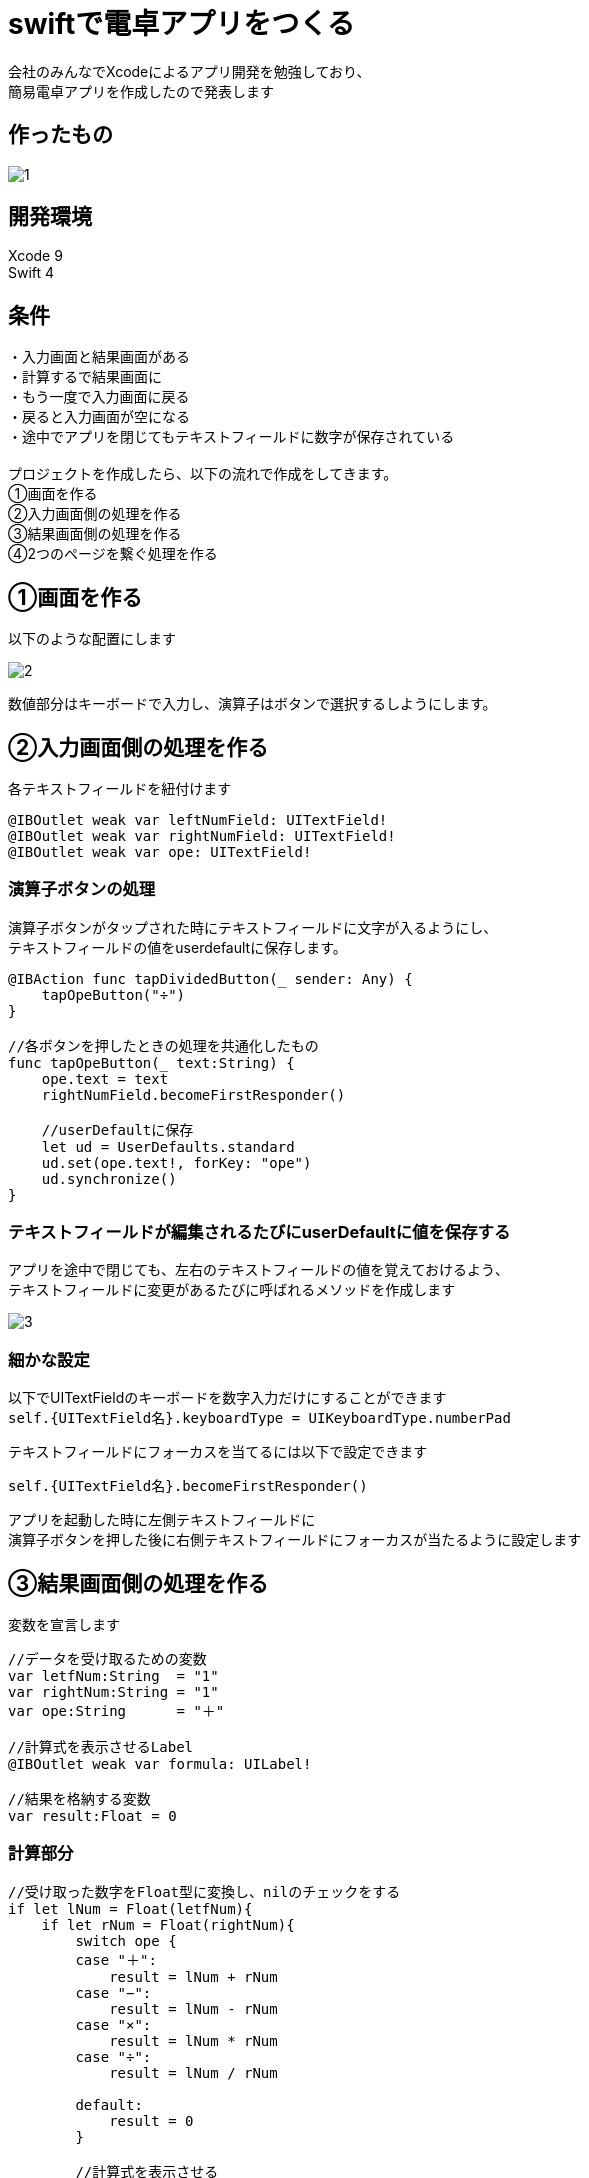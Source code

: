 = swiftで電卓アプリをつくる

:published_at: 2018-01-06
:hp-alt-title: calculator app with Swift
:hp-tags: Xcode,Swift,iOS,AMI


会社のみんなでXcodeによるアプリ開発を勉強しており、 +
簡易電卓アプリを作成したので発表します +

## 作ったもの
image::ami/20180106/1.gif[]

## 開発環境
Xcode 9 +
Swift 4 +
 
## 条件
・入力画面と結果画面がある +
・計算するで結果画面に +
・もう一度で入力画面に戻る +
・戻ると入力画面が空になる +
・途中でアプリを閉じてもテキストフィールドに数字が保存されている +
 +
プロジェクトを作成したら、以下の流れで作成をしてきます。 +
①画面を作る +
②入力画面側の処理を作る +
③結果画面側の処理を作る +
④2つのページを繋ぐ処理を作る +

## ①画面を作る
以下のような配置にします

image::ami/20180106/2.png[]

数値部分はキーボードで入力し、演算子はボタンで選択するしようにします。 +

## ②入力画面側の処理を作る

各テキストフィールドを紐付けます +
```
@IBOutlet weak var leftNumField: UITextField!
@IBOutlet weak var rightNumField: UITextField!
@IBOutlet weak var ope: UITextField!
```

### 演算子ボタンの処理
演算子ボタンがタップされた時にテキストフィールドに文字が入るようにし、 +
テキストフィールドの値をuserdefaultに保存します。 +

```
@IBAction func tapDividedButton(_ sender: Any) {
    tapOpeButton("÷")
}

//各ボタンを押したときの処理を共通化したもの
func tapOpeButton(_ text:String) {
    ope.text = text
    rightNumField.becomeFirstResponder()
    
    //userDefaultに保存
    let ud = UserDefaults.standard
    ud.set(ope.text!, forKey: "ope")
    ud.synchronize()
}
```

### テキストフィールドが編集されるたびにuserDefaultに値を保存する
アプリを途中で閉じても、左右のテキストフィールドの値を覚えておけるよう、 +
テキストフィールドに変更があるたびに呼ばれるメソッドを作成します +

image::ami/20180106/3.gif[]


### 細かな設定

以下でUITextFieldのキーボードを数字入力だけにすることができます +
`self.{UITextField名}.keyboardType = UIKeyboardType.numberPad`


テキストフィールドにフォーカスを当てるには以下で設定できます +

`self.{UITextField名}.becomeFirstResponder()`

アプリを起動した時に左側テキストフィールドに +
演算子ボタンを押した後に右側テキストフィールドにフォーカスが当たるように設定します +


## ③結果画面側の処理を作る

変数を宣言します +

```
//データを受け取るための変数
var letfNum:String  = "1"
var rightNum:String = "1"
var ope:String      = "＋"

//計算式を表示させるLabel
@IBOutlet weak var formula: UILabel!

//結果を格納する変数
var result:Float = 0
```

### 計算部分
```
//受け取った数字をFloat型に変換し、nilのチェックをする
if let lNum = Float(letfNum){
    if let rNum = Float(rightNum){
        switch ope {
        case "＋":
            result = lNum + rNum
        case "−":
            result = lNum - rNum
        case "×":
            result = lNum * rNum
        case "÷":
            result = lNum / rNum

        default:
            result = 0
        }
        
        //計算式を表示させる
        formula.text = letfNum + "　" + ope + "　" + rightNum + "　＝　" + String(result)
```

## ④2つのページを繋ぐ処理を作る

### 入力画面の値を結果画面に渡す
まず、「計算する」ボタンを押すと、次のページに遷移するよう設定した後に、 +
Segueを使い結果画面に値を渡します +

```
//次のページに情報を渡す処理
override func prepare(for segue: UIStoryboardSegue, sender: Any?) {
    //次のページを取得する
    let resultViewController = segue.destination as! ResultViewController
    
    //左数字、演算子、右数字をそれぞれ渡す
    if let leftNum = leftNumField.text {
        resultViewController.letfNum = leftNum
    }
    if let rightNum = rightNumField.text {
        resultViewController.rightNum = rightNum
    }
    if let ope = ope.text {
        resultViewController.ope = ope
    }
    
```

`segue.destination`で次のページの情報をまるごと取ってくる +
`as! ResultViewController`でダウンキャストする +
`resultViewController`の`letfNum`に値を渡す +

## コード

https://github.com/amiamiyamamoto/dentaku +


## まとめ

2018念1個めのブログです。 +
今年は地道にswift、Xcodeの勉強を続けて行きたいと思います！ +
本年もよろしくお願いいたします。 +
